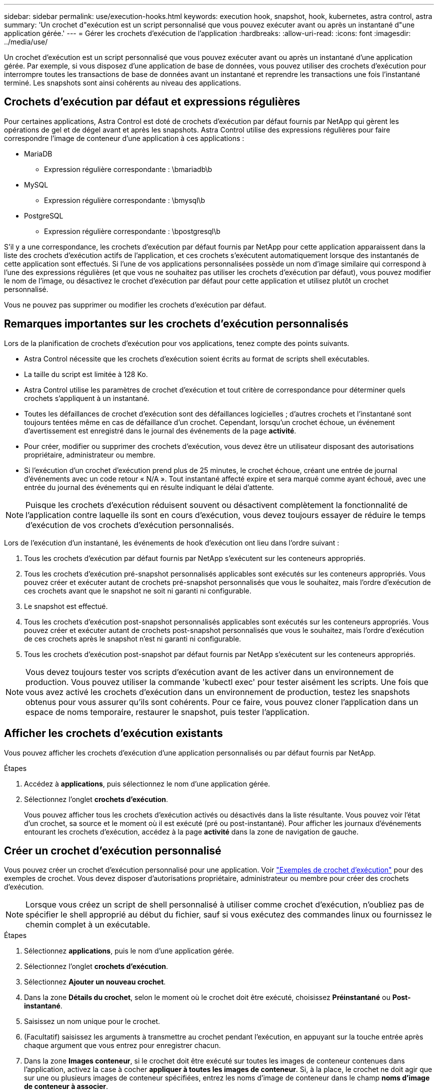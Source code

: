 ---
sidebar: sidebar 
permalink: use/execution-hooks.html 
keywords: execution hook, snapshot, hook, kubernetes, astra control, astra 
summary: 'Un crochet d"exécution est un script personnalisé que vous pouvez exécuter avant ou après un instantané d"une application gérée.' 
---
= Gérer les crochets d'exécution de l'application
:hardbreaks:
:allow-uri-read: 
:icons: font
:imagesdir: ../media/use/


[role="lead"]
Un crochet d'exécution est un script personnalisé que vous pouvez exécuter avant ou après un instantané d'une application gérée. Par exemple, si vous disposez d'une application de base de données, vous pouvez utiliser des crochets d'exécution pour interrompre toutes les transactions de base de données avant un instantané et reprendre les transactions une fois l'instantané terminé. Les snapshots sont ainsi cohérents au niveau des applications.



== Crochets d'exécution par défaut et expressions régulières

Pour certaines applications, Astra Control est doté de crochets d'exécution par défaut fournis par NetApp qui gèrent les opérations de gel et de dégel avant et après les snapshots. Astra Control utilise des expressions régulières pour faire correspondre l'image de conteneur d'une application à ces applications :

* MariaDB
+
** Expression régulière correspondante : \bmariadb\b


* MySQL
+
** Expression régulière correspondante : \bmysql\b


* PostgreSQL
+
** Expression régulière correspondante : \bpostgresql\b




S'il y a une correspondance, les crochets d'exécution par défaut fournis par NetApp pour cette application apparaissent dans la liste des crochets d'exécution actifs de l'application, et ces crochets s'exécutent automatiquement lorsque des instantanés de cette application sont effectués. Si l'une de vos applications personnalisées possède un nom d'image similaire qui correspond à l'une des expressions régulières (et que vous ne souhaitez pas utiliser les crochets d'exécution par défaut), vous pouvez modifier le nom de l'image, ou désactivez le crochet d'exécution par défaut pour cette application et utilisez plutôt un crochet personnalisé.

Vous ne pouvez pas supprimer ou modifier les crochets d'exécution par défaut.



== Remarques importantes sur les crochets d'exécution personnalisés

Lors de la planification de crochets d'exécution pour vos applications, tenez compte des points suivants.

* Astra Control nécessite que les crochets d'exécution soient écrits au format de scripts shell exécutables.
* La taille du script est limitée à 128 Ko.
* Astra Control utilise les paramètres de crochet d'exécution et tout critère de correspondance pour déterminer quels crochets s'appliquent à un instantané.
* Toutes les défaillances de crochet d'exécution sont des défaillances logicielles ; d'autres crochets et l'instantané sont toujours tentées même en cas de défaillance d'un crochet. Cependant, lorsqu'un crochet échoue, un événement d'avertissement est enregistré dans le journal des événements de la page *activité*.
* Pour créer, modifier ou supprimer des crochets d'exécution, vous devez être un utilisateur disposant des autorisations propriétaire, administrateur ou membre.
* Si l'exécution d'un crochet d'exécution prend plus de 25 minutes, le crochet échoue, créant une entrée de journal d'événements avec un code retour « N/A ». Tout instantané affecté expire et sera marqué comme ayant échoué, avec une entrée du journal des événements qui en résulte indiquant le délai d'attente.



NOTE: Puisque les crochets d'exécution réduisent souvent ou désactivent complètement la fonctionnalité de l'application contre laquelle ils sont en cours d'exécution, vous devez toujours essayer de réduire le temps d'exécution de vos crochets d'exécution personnalisés.

Lors de l'exécution d'un instantané, les événements de hook d'exécution ont lieu dans l'ordre suivant :

. Tous les crochets d'exécution par défaut fournis par NetApp s'exécutent sur les conteneurs appropriés.
. Tous les crochets d'exécution pré-snapshot personnalisés applicables sont exécutés sur les conteneurs appropriés. Vous pouvez créer et exécuter autant de crochets pré-snapshot personnalisés que vous le souhaitez, mais l'ordre d'exécution de ces crochets avant que le snapshot ne soit ni garanti ni configurable.
. Le snapshot est effectué.
. Tous les crochets d'exécution post-snapshot personnalisés applicables sont exécutés sur les conteneurs appropriés. Vous pouvez créer et exécuter autant de crochets post-snapshot personnalisés que vous le souhaitez, mais l'ordre d'exécution de ces crochets après le snapshot n'est ni garanti ni configurable.
. Tous les crochets d'exécution post-snapshot par défaut fournis par NetApp s'exécutent sur les conteneurs appropriés.



NOTE: Vous devez toujours tester vos scripts d'exécution avant de les activer dans un environnement de production. Vous pouvez utiliser la commande 'kubectl exec' pour tester aisément les scripts. Une fois que vous avez activé les crochets d'exécution dans un environnement de production, testez les snapshots obtenus pour vous assurer qu'ils sont cohérents. Pour ce faire, vous pouvez cloner l'application dans un espace de noms temporaire, restaurer le snapshot, puis tester l'application.



== Afficher les crochets d'exécution existants

Vous pouvez afficher les crochets d'exécution d'une application personnalisés ou par défaut fournis par NetApp.

.Étapes
. Accédez à *applications*, puis sélectionnez le nom d'une application gérée.
. Sélectionnez l'onglet *crochets d'exécution*.
+
Vous pouvez afficher tous les crochets d'exécution activés ou désactivés dans la liste résultante. Vous pouvez voir l'état d'un crochet, sa source et le moment où il est exécuté (pré ou post-instantané). Pour afficher les journaux d'événements entourant les crochets d'exécution, accédez à la page *activité* dans la zone de navigation de gauche.





== Créer un crochet d'exécution personnalisé

Vous pouvez créer un crochet d'exécution personnalisé pour une application. Voir link:execution-hook-examples.html["Exemples de crochet d'exécution"^] pour des exemples de crochet. Vous devez disposer d'autorisations propriétaire, administrateur ou membre pour créer des crochets d'exécution.


NOTE: Lorsque vous créez un script de shell personnalisé à utiliser comme crochet d'exécution, n'oubliez pas de spécifier le shell approprié au début du fichier, sauf si vous exécutez des commandes linux ou fournissez le chemin complet à un exécutable.

.Étapes
. Sélectionnez *applications*, puis le nom d'une application gérée.
. Sélectionnez l'onglet *crochets d'exécution*.
. Sélectionnez *Ajouter un nouveau crochet*.
. Dans la zone *Détails du crochet*, selon le moment où le crochet doit être exécuté, choisissez *Préinstantané* ou *Post-instantané*.
. Saisissez un nom unique pour le crochet.
. (Facultatif) saisissez les arguments à transmettre au crochet pendant l'exécution, en appuyant sur la touche entrée après chaque argument que vous entrez pour enregistrer chacun.
. Dans la zone *Images conteneur*, si le crochet doit être exécuté sur toutes les images de conteneur contenues dans l'application, activez la case à cocher *appliquer à toutes les images de conteneur*. Si, à la place, le crochet ne doit agir que sur une ou plusieurs images de conteneur spécifiées, entrez les noms d'image de conteneur dans le champ *noms d'image de conteneur à associer*.
. Dans la zone *script*, effectuez l'une des opérations suivantes :
+
** Charger un script personnalisé.
+
... Sélectionnez l'option *Télécharger le fichier*.
... Accédez à un fichier et téléchargez-le.
... Donnez un nom unique au script.
... (Facultatif) Entrez toutes les notes que les autres administrateurs doivent connaître au sujet du script.


** Coller dans un script personnalisé à partir du presse-papiers.
+
... Sélectionnez l'option *Coller dans le presse-papiers*.
... Sélectionnez le champ de texte et collez le texte du script dans le champ.
... Donnez un nom unique au script.
... (Facultatif) Entrez toutes les notes que les autres administrateurs doivent connaître au sujet du script.




. Sélectionnez *Ajouter crochet*.




== Désactivez un crochet d'exécution

Vous pouvez désactiver un crochet d'exécution si vous souhaitez l'empêcher temporairement de s'exécuter avant ou après un instantané d'une application. Vous devez disposer d'autorisations propriétaire, administrateur ou membre pour désactiver les crochets d'exécution.

.Étapes
. Sélectionnez *applications*, puis le nom d'une application gérée.
. Sélectionnez l'onglet *crochets d'exécution*.
. Sélectionnez le menu Options dans la colonne *actions* pour un crochet que vous souhaitez désactiver.
. Sélectionnez *Désactiver*.




== Supprimer un crochet d'exécution

Vous pouvez supprimer entièrement un crochet d'exécution si vous n'en avez plus besoin. Vous devez disposer d'autorisations propriétaire, administrateur ou membre pour supprimer les crochets d'exécution.

.Étapes
. Sélectionnez *applications*, puis le nom d'une application gérée.
. Sélectionnez l'onglet *crochets d'exécution*.
. Sélectionnez le menu Options dans la colonne *actions* pour un crochet que vous souhaitez supprimer.
. Sélectionnez *Supprimer*.

